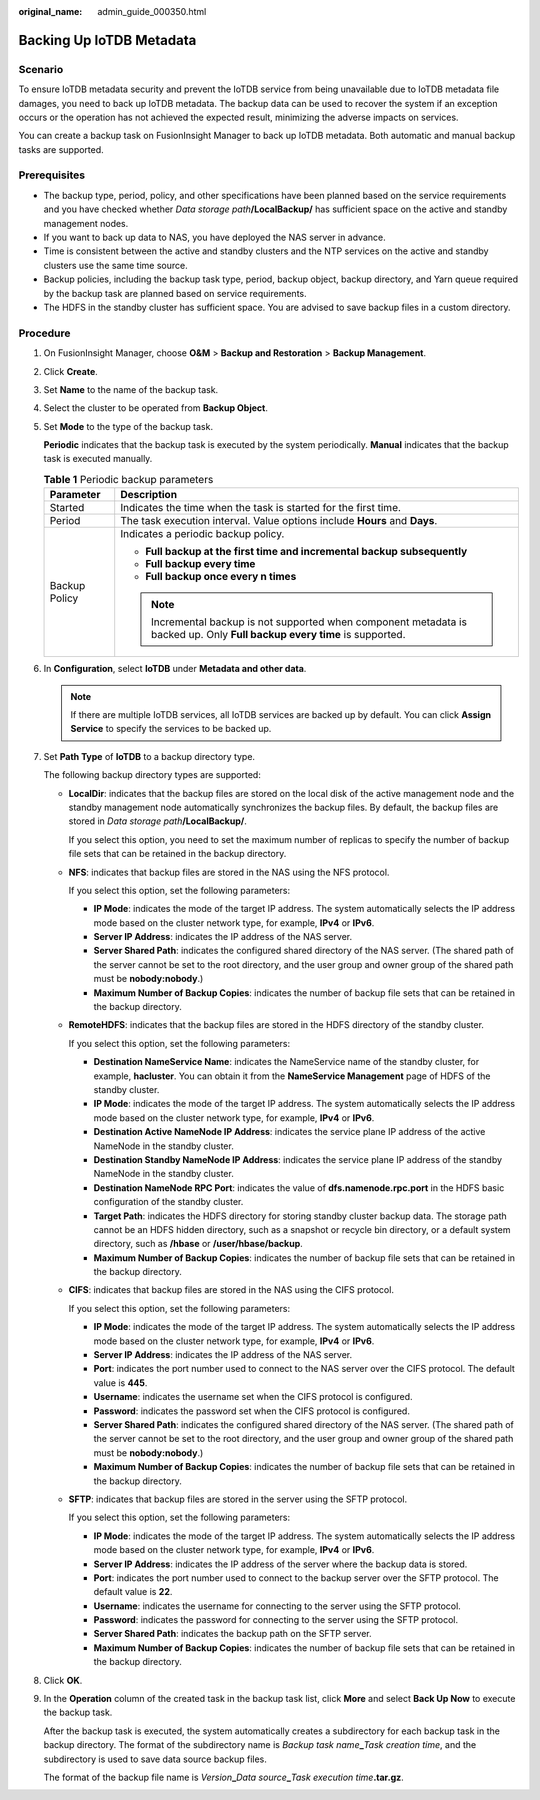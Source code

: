 :original_name: admin_guide_000350.html

.. _admin_guide_000350:

Backing Up IoTDB Metadata
=========================

Scenario
--------

To ensure IoTDB metadata security and prevent the IoTDB service from being unavailable due to IoTDB metadata file damages, you need to back up IoTDB metadata. The backup data can be used to recover the system if an exception occurs or the operation has not achieved the expected result, minimizing the adverse impacts on services.

You can create a backup task on FusionInsight Manager to back up IoTDB metadata. Both automatic and manual backup tasks are supported.

Prerequisites
-------------

-  The backup type, period, policy, and other specifications have been planned based on the service requirements and you have checked whether *Data storage path*\ **/LocalBackup/** has sufficient space on the active and standby management nodes.

-  If you want to back up data to NAS, you have deployed the NAS server in advance.

-  Time is consistent between the active and standby clusters and the NTP services on the active and standby clusters use the same time source.

-  Backup policies, including the backup task type, period, backup object, backup directory, and Yarn queue required by the backup task are planned based on service requirements.
-  The HDFS in the standby cluster has sufficient space. You are advised to save backup files in a custom directory.

Procedure
---------

#. On FusionInsight Manager, choose **O&M** > **Backup and Restoration** > **Backup Management**.

#. Click **Create**.

#. Set **Name** to the name of the backup task.

#. Select the cluster to be operated from **Backup Object**.

#. Set **Mode** to the type of the backup task.

   **Periodic** indicates that the backup task is executed by the system periodically. **Manual** indicates that the backup task is executed manually.

   .. table:: **Table 1** Periodic backup parameters

      +-----------------------------------+----------------------------------------------------------------------------------------------------------------------------+
      | Parameter                         | Description                                                                                                                |
      +===================================+============================================================================================================================+
      | Started                           | Indicates the time when the task is started for the first time.                                                            |
      +-----------------------------------+----------------------------------------------------------------------------------------------------------------------------+
      | Period                            | The task execution interval. Value options include **Hours** and **Days**.                                                 |
      +-----------------------------------+----------------------------------------------------------------------------------------------------------------------------+
      | Backup Policy                     | Indicates a periodic backup policy.                                                                                        |
      |                                   |                                                                                                                            |
      |                                   | -  **Full backup at the first time and incremental backup subsequently**                                                   |
      |                                   | -  **Full backup every time**                                                                                              |
      |                                   | -  **Full backup once every n times**                                                                                      |
      |                                   |                                                                                                                            |
      |                                   | .. note::                                                                                                                  |
      |                                   |                                                                                                                            |
      |                                   |    Incremental backup is not supported when component metadata is backed up. Only **Full backup every time** is supported. |
      +-----------------------------------+----------------------------------------------------------------------------------------------------------------------------+

#. In **Configuration**, select **IoTDB** under **Metadata and other data**.

   .. note::

      If there are multiple IoTDB services, all IoTDB services are backed up by default. You can click **Assign Service** to specify the services to be backed up.

#. Set **Path Type** of **IoTDB** to a backup directory type.

   The following backup directory types are supported:

   -  **LocalDir**: indicates that the backup files are stored on the local disk of the active management node and the standby management node automatically synchronizes the backup files. By default, the backup files are stored in *Data storage path*\ **/LocalBackup/**.

      If you select this option, you need to set the maximum number of replicas to specify the number of backup file sets that can be retained in the backup directory.

   -  **NFS**: indicates that backup files are stored in the NAS using the NFS protocol.

      If you select this option, set the following parameters:

      -  **IP Mode**: indicates the mode of the target IP address. The system automatically selects the IP address mode based on the cluster network type, for example, **IPv4** or **IPv6**.

      -  **Server IP Address**: indicates the IP address of the NAS server.
      -  **Server Shared Path**: indicates the configured shared directory of the NAS server. (The shared path of the server cannot be set to the root directory, and the user group and owner group of the shared path must be **nobody:nobody**.)
      -  **Maximum Number of Backup Copies**: indicates the number of backup file sets that can be retained in the backup directory.

   -  **RemoteHDFS**: indicates that the backup files are stored in the HDFS directory of the standby cluster.

      If you select this option, set the following parameters:

      -  **Destination NameService Name**: indicates the NameService name of the standby cluster, for example, **hacluster**. You can obtain it from the **NameService Management** page of HDFS of the standby cluster.

      -  **IP Mode**: indicates the mode of the target IP address. The system automatically selects the IP address mode based on the cluster network type, for example, **IPv4** or **IPv6**.
      -  **Destination Active NameNode IP Address**: indicates the service plane IP address of the active NameNode in the standby cluster.
      -  **Destination Standby NameNode IP Address**: indicates the service plane IP address of the standby NameNode in the standby cluster.
      -  **Destination NameNode RPC Port**: indicates the value of **dfs.namenode.rpc.port** in the HDFS basic configuration of the standby cluster.
      -  **Target Path**: indicates the HDFS directory for storing standby cluster backup data. The storage path cannot be an HDFS hidden directory, such as a snapshot or recycle bin directory, or a default system directory, such as **/hbase** or **/user/hbase/backup**.
      -  **Maximum Number of Backup Copies**: indicates the number of backup file sets that can be retained in the backup directory.

   -  **CIFS**: indicates that backup files are stored in the NAS using the CIFS protocol.

      If you select this option, set the following parameters:

      -  **IP Mode**: indicates the mode of the target IP address. The system automatically selects the IP address mode based on the cluster network type, for example, **IPv4** or **IPv6**.

      -  **Server IP Address**: indicates the IP address of the NAS server.
      -  **Port**: indicates the port number used to connect to the NAS server over the CIFS protocol. The default value is **445**.
      -  **Username**: indicates the username set when the CIFS protocol is configured.
      -  **Password**: indicates the password set when the CIFS protocol is configured.
      -  **Server Shared Path**: indicates the configured shared directory of the NAS server. (The shared path of the server cannot be set to the root directory, and the user group and owner group of the shared path must be **nobody:nobody**.)
      -  **Maximum Number of Backup Copies**: indicates the number of backup file sets that can be retained in the backup directory.

   -  **SFTP**: indicates that backup files are stored in the server using the SFTP protocol.

      If you select this option, set the following parameters:

      -  **IP Mode**: indicates the mode of the target IP address. The system automatically selects the IP address mode based on the cluster network type, for example, **IPv4** or **IPv6**.
      -  **Server IP Address**: indicates the IP address of the server where the backup data is stored.
      -  **Port**: indicates the port number used to connect to the backup server over the SFTP protocol. The default value is **22**.
      -  **Username**: indicates the username for connecting to the server using the SFTP protocol.
      -  **Password**: indicates the password for connecting to the server using the SFTP protocol.
      -  **Server Shared Path**: indicates the backup path on the SFTP server.
      -  **Maximum Number of Backup Copies**: indicates the number of backup file sets that can be retained in the backup directory.

#. Click **OK**.

#. In the **Operation** column of the created task in the backup task list, click **More** and select **Back Up Now** to execute the backup task.

   After the backup task is executed, the system automatically creates a subdirectory for each backup task in the backup directory. The format of the subdirectory name is *Backup task name*\ **\_**\ *Task creation time*, and the subdirectory is used to save data source backup files.

   The format of the backup file name is *Version*\ **\_**\ *Data source*\ **\_**\ *Task execution time*\ **.tar.gz**.

